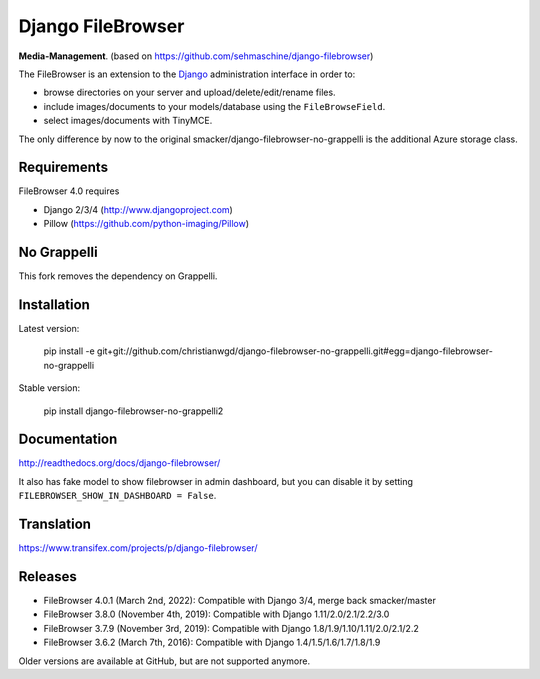 Django FileBrowser
==================
.. image:: https://img.shields.io/pypi/v/django-filebrowser-no-grappelli2.svg
    :target: https://pypi.python.org/pypi/django-filebrowser-no-grappelli2

.. image:: https://img.shields.io/pypi/l/django-filebrowser-no-grappelli2.svg
    :target: https://pypi.python.org/pypi/django-filebrowser-no-grappelli2

.. image:: https://img.shields.io/pypi/dm/django-filebrowser-no-grappelli2
    :alt: PyPI - Downloads
    :target: https://pypi.python.org/pypi/django-filebrowser-no-grappelli2

**Media-Management**. (based on https://github.com/sehmaschine/django-filebrowser)

The FileBrowser is an extension to the `Django <http://www.djangoproject.com>`_ administration interface in order to:

* browse directories on your server and upload/delete/edit/rename files.
* include images/documents to your models/database using the ``FileBrowseField``.
* select images/documents with TinyMCE.

The only difference by now to the original smacker/django-filebrowser-no-grappelli is
the additional Azure storage class.

Requirements
------------

FileBrowser 4.0 requires

* Django 2/3/4 (http://www.djangoproject.com)
* Pillow (https://github.com/python-imaging/Pillow)

No Grappelli
------------

This fork removes the dependency on Grappelli.

.. figure:: docs/_static/Screenshot.png
   :scale: 50 %
   :alt: django filebrowser no grappelli

Installation
------------

Latest version:

    pip install -e git+git://github.com/christianwgd/django-filebrowser-no-grappelli.git#egg=django-filebrowser-no-grappelli

Stable version:

    pip install django-filebrowser-no-grappelli2

Documentation
-------------

http://readthedocs.org/docs/django-filebrowser/

It also has fake model to show filebrowser in admin dashboard, but you can disable it by setting ``FILEBROWSER_SHOW_IN_DASHBOARD = False``.

Translation
-----------

https://www.transifex.com/projects/p/django-filebrowser/

Releases
--------

* FileBrowser 4.0.1 (March 2nd, 2022): Compatible with Django 3/4, merge back smacker/master
* FileBrowser 3.8.0 (November 4th, 2019): Compatible with Django 1.11/2.0/2.1/2.2/3.0
* FileBrowser 3.7.9 (November 3rd, 2019): Compatible with Django 1.8/1.9/1.10/1.11/2.0/2.1/2.2
* FileBrowser 3.6.2 (March 7th, 2016): Compatible with Django 1.4/1.5/1.6/1.7/1.8/1.9

Older versions are available at GitHub, but are not supported anymore.
